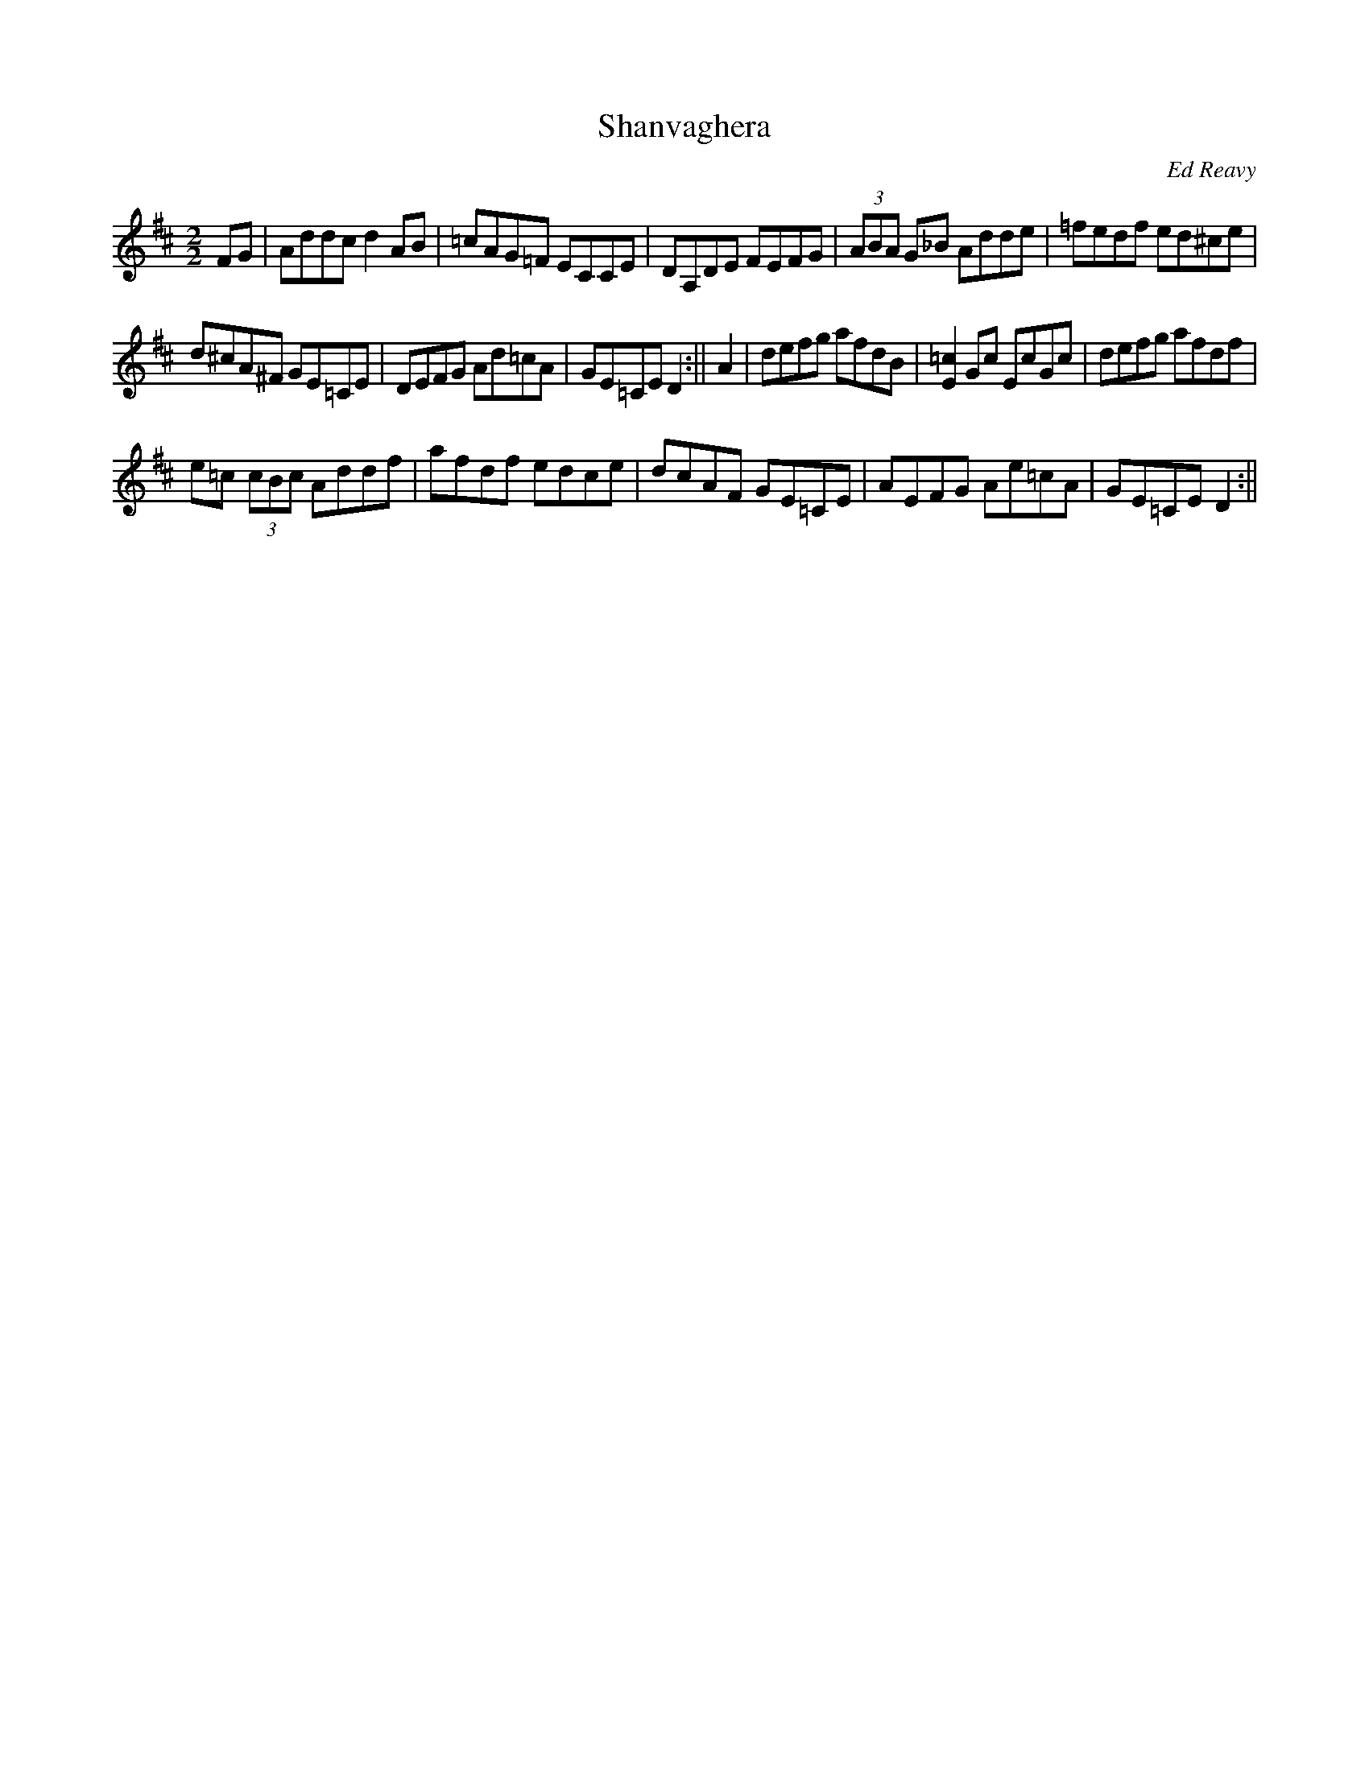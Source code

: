 X: 25
T:Shanvaghera
M:2/2
L:1/8
C:Ed Reavy
R:Reel
N:The name of Brigid's school in County Mayo. Like so many
N:other place names in Ireland it has the sound of the tradition in it.
N:The school no longer stands, but Ed's tune, we trust, will live on to honor
N:the memory of Delia's little schoolhouse in the far west of Ireland.
Z:Joe Reavy
K:D
FG | Addc d2 AB|=cAG=F ECCE|DA,DE FEFG|(3ABA G_B Adde|=fedf ed^ce|
d^cA^F GE=CE |DEFG Ad=cA|GE=CE D2:||A2|defg afdB|[E2=c2] Gc EcGc|defg afdf|
e=c (3cBc Addf|afdf edce|dcAF GE=CE|AEFG Ae=cA|GE=CE D2:||
